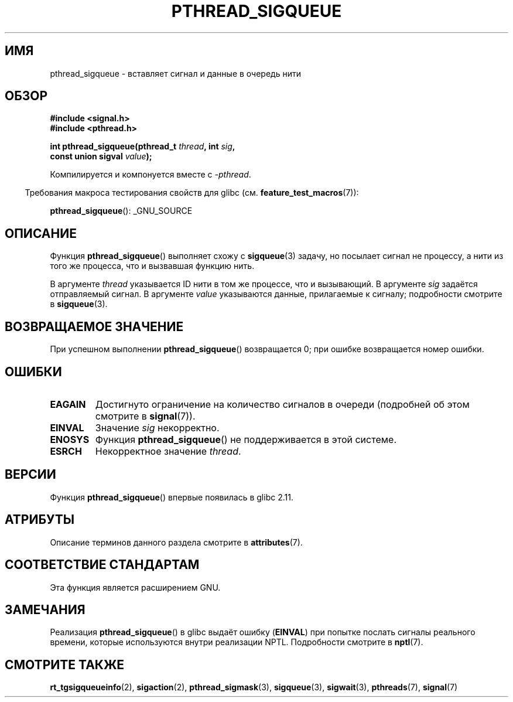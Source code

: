 .\" -*- mode: troff; coding: UTF-8 -*-
.\" Copyright (c) 2010 Michael Kerrisk, <mtk.manpages@gmail.com>
.\"
.\" %%%LICENSE_START(VERBATIM)
.\" Permission is granted to make and distribute verbatim copies of this
.\" manual provided the copyright notice and this permission notice are
.\" preserved on all copies.
.\"
.\" Permission is granted to copy and distribute modified versions of this
.\" manual under the conditions for verbatim copying, provided that the
.\" entire resulting derived work is distributed under the terms of a
.\" permission notice identical to this one.
.\"
.\" Since the Linux kernel and libraries are constantly changing, this
.\" manual page may be incorrect or out-of-date.  The author(s) assume no
.\" responsibility for errors or omissions, or for damages resulting from
.\" the use of the information contained herein.  The author(s) may not
.\" have taken the same level of care in the production of this manual,
.\" which is licensed free of charge, as they might when working
.\" professionally.
.\"
.\" Formatted or processed versions of this manual, if unaccompanied by
.\" the source, must acknowledge the copyright and authors of this work.
.\" %%%LICENSE_END
.\"
.\"*******************************************************************
.\"
.\" This file was generated with po4a. Translate the source file.
.\"
.\"*******************************************************************
.TH PTHREAD_SIGQUEUE 3 2017\-09\-15 Linux "Руководство программиста Linux"
.SH ИМЯ
pthread_sigqueue \- вставляет сигнал и данные в очередь нити
.SH ОБЗОР
.nf
\fB#include <signal.h>\fP
\fB#include <pthread.h>\fP
.PP
\fBint pthread_sigqueue(pthread_t \fP\fIthread\fP\fB, int \fP\fIsig\fP\fB,\fP
\fB                     const union sigval \fP\fIvalue\fP\fB);\fP
.fi
.PP
Компилируется и компонуется вместе с \fI\-pthread\fP.
.PP
.in -4n
Требования макроса тестирования свойств для glibc
(см. \fBfeature_test_macros\fP(7)):
.in
.PP
\fBpthread_sigqueue\fP(): _GNU_SOURCE
.SH ОПИСАНИЕ
Функция \fBpthread_sigqueue\fP() выполняет схожу с \fBsigqueue\fP(3) задачу, но
посылает сигнал не процессу, а нити из того же процесса, что и вызвавшая
функцию нить.
.PP
В аргументе \fIthread\fP указывается ID нити в том же процессе, что и
вызывающий. В аргументе \fIsig\fP задаётся отправляемый сигнал. В аргументе
\fIvalue\fP указываются данные, прилагаемые к сигналу; подробности смотрите в
\fBsigqueue\fP(3).
.SH "ВОЗВРАЩАЕМОЕ ЗНАЧЕНИЕ"
При успешном выполнении \fBpthread_sigqueue\fP() возвращается 0; при ошибке
возвращается номер ошибки.
.SH ОШИБКИ
.TP 
\fBEAGAIN\fP
Достигнуто ограничение на количество сигналов в очереди (подробней об этом
смотрите в \fBsignal\fP(7)).
.TP 
\fBEINVAL\fP
Значение \fIsig\fP некорректно.
.TP 
\fBENOSYS\fP
Функция \fBpthread_sigqueue\fP() не поддерживается в этой системе.
.TP 
\fBESRCH\fP
Некорректное значение \fIthread\fP.
.SH ВЕРСИИ
Функция \fBpthread_sigqueue\fP() впервые появилась в glibc 2.11.
.SH АТРИБУТЫ
Описание терминов данного раздела смотрите в \fBattributes\fP(7).
.TS
allbox;
lb lb lb
l l l.
Интерфейс	Атрибут	Значение
T{
\fBpthread_sigqueue\fP()
T}	Безвредность в нитях	MT\-Safe
.TE
.SH "СООТВЕТСТВИЕ СТАНДАРТАМ"
Эта функция является расширением GNU.
.SH ЗАМЕЧАНИЯ
Реализация \fBpthread_sigqueue\fP() в glibc выдаёт ошибку (\fBEINVAL\fP) при
попытке послать сигналы реального времени, которые используются внутри
реализации NPTL. Подробности смотрите в \fBnptl\fP(7).
.SH "СМОТРИТЕ ТАКЖЕ"
\fBrt_tgsigqueueinfo\fP(2), \fBsigaction\fP(2), \fBpthread_sigmask\fP(3),
\fBsigqueue\fP(3), \fBsigwait\fP(3), \fBpthreads\fP(7), \fBsignal\fP(7)

